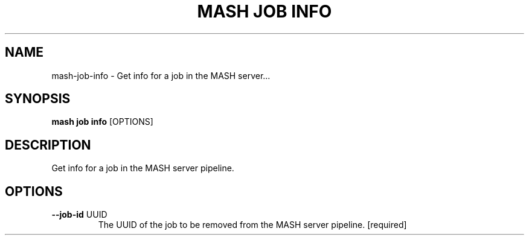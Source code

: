 .TH "MASH JOB INFO" "1" "22-Nov-2019" "" "mash job info Manual"
.SH NAME
mash\-job\-info \- Get info for a job in the MASH server...
.SH SYNOPSIS
.B mash job info
[OPTIONS]
.SH DESCRIPTION
Get info for a job in the MASH server pipeline.
.SH OPTIONS
.TP
\fB\-\-job\-id\fP UUID
The UUID of the job to be removed from the MASH server pipeline.  [required]
